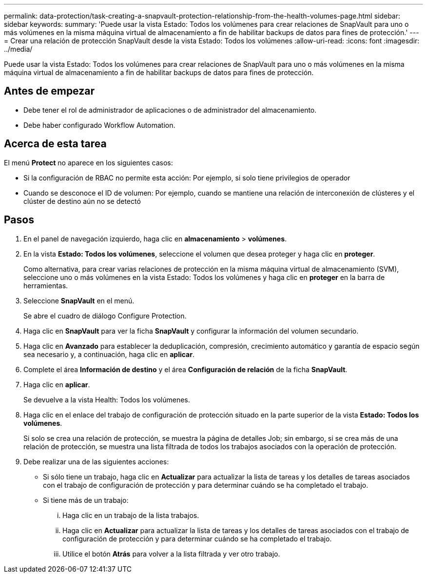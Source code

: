 ---
permalink: data-protection/task-creating-a-snapvault-protection-relationship-from-the-health-volumes-page.html 
sidebar: sidebar 
keywords:  
summary: 'Puede usar la vista Estado: Todos los volúmenes para crear relaciones de SnapVault para uno o más volúmenes en la misma máquina virtual de almacenamiento a fin de habilitar backups de datos para fines de protección.' 
---
= Crear una relación de protección SnapVault desde la vista Estado: Todos los volúmenes
:allow-uri-read: 
:icons: font
:imagesdir: ../media/


[role="lead"]
Puede usar la vista Estado: Todos los volúmenes para crear relaciones de SnapVault para uno o más volúmenes en la misma máquina virtual de almacenamiento a fin de habilitar backups de datos para fines de protección.



== Antes de empezar

* Debe tener el rol de administrador de aplicaciones o de administrador del almacenamiento.
* Debe haber configurado Workflow Automation.




== Acerca de esta tarea

El menú *Protect* no aparece en los siguientes casos:

* Si la configuración de RBAC no permite esta acción: Por ejemplo, si solo tiene privilegios de operador
* Cuando se desconoce el ID de volumen: Por ejemplo, cuando se mantiene una relación de interconexión de clústeres y el clúster de destino aún no se detectó




== Pasos

. En el panel de navegación izquierdo, haga clic en *almacenamiento* > *volúmenes*.
. En la vista *Estado: Todos los volúmenes*, seleccione el volumen que desea proteger y haga clic en *proteger*.
+
Como alternativa, para crear varias relaciones de protección en la misma máquina virtual de almacenamiento (SVM), seleccione uno o más volúmenes en la vista Estado: Todos los volúmenes y haga clic en *proteger* en la barra de herramientas.

. Seleccione *SnapVault* en el menú.
+
Se abre el cuadro de diálogo Configure Protection.

. Haga clic en *SnapVault* para ver la ficha *SnapVault* y configurar la información del volumen secundario.
. Haga clic en *Avanzado* para establecer la deduplicación, compresión, crecimiento automático y garantía de espacio según sea necesario y, a continuación, haga clic en *aplicar*.
. Complete el área *Información de destino* y el área *Configuración de relación* de la ficha *SnapVault*.
. Haga clic en *aplicar*.
+
Se devuelve a la vista Health: Todos los volúmenes.

. Haga clic en el enlace del trabajo de configuración de protección situado en la parte superior de la vista *Estado: Todos los volúmenes*.
+
Si solo se crea una relación de protección, se muestra la página de detalles Job; sin embargo, si se crea más de una relación de protección, se muestra una lista filtrada de todos los trabajos asociados con la operación de protección.

. Debe realizar una de las siguientes acciones:
+
** Si sólo tiene un trabajo, haga clic en *Actualizar* para actualizar la lista de tareas y los detalles de tareas asociados con el trabajo de configuración de protección y para determinar cuándo se ha completado el trabajo.
** Si tiene más de un trabajo:
+
... Haga clic en un trabajo de la lista trabajos.
... Haga clic en *Actualizar* para actualizar la lista de tareas y los detalles de tareas asociados con el trabajo de configuración de protección y para determinar cuándo se ha completado el trabajo.
... Utilice el botón *Atrás* para volver a la lista filtrada y ver otro trabajo.





